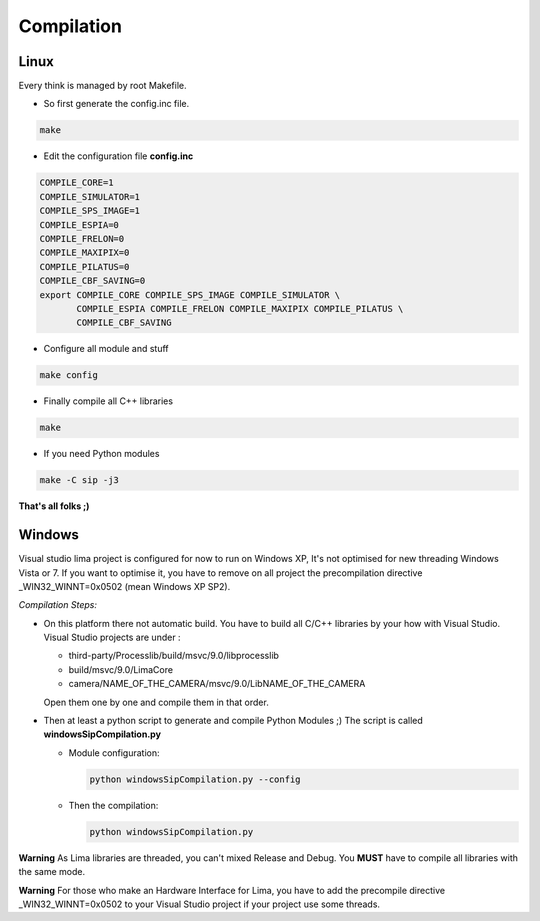 .. _compilation:

Compilation
===========

.. _linux_compilation:

Linux
`````

Every think is managed by root Makefile. 

* So first generate the config.inc file.

.. code-block:: sh

  make

* Edit the configuration file **config.inc** 

.. code-block:: sh

  COMPILE_CORE=1
  COMPILE_SIMULATOR=1
  COMPILE_SPS_IMAGE=1
  COMPILE_ESPIA=0
  COMPILE_FRELON=0
  COMPILE_MAXIPIX=0
  COMPILE_PILATUS=0
  COMPILE_CBF_SAVING=0
  export COMPILE_CORE COMPILE_SPS_IMAGE COMPILE_SIMULATOR \
         COMPILE_ESPIA COMPILE_FRELON COMPILE_MAXIPIX COMPILE_PILATUS \
         COMPILE_CBF_SAVING

* Configure all module and stuff

.. code-block:: sh

  make config

* Finally compile all C++ libraries

.. code-block:: sh

  make

* If you need Python modules

.. code-block:: sh

  make -C sip -j3

**That's all folks ;)**

Windows
```````
Visual studio lima project is configured for now to run on Windows XP, It's not optimised for new threading Windows Vista or 7. If you want to optimise it, you have to remove on all project the precompilation directive _WIN32_WINNT=0x0502 (mean Windows XP SP2).

*Compilation Steps:*

* On this platform there not automatic build.
  You have to build all C/C++ libraries by your how with Visual Studio.
  Visual Studio projects are under :

  - third-party/Processlib/build/msvc/9.0/libprocesslib
  
  - build/msvc/9.0/LimaCore

  - camera/NAME_OF_THE_CAMERA/msvc/9.0/LibNAME_OF_THE_CAMERA

  Open them one by one and compile them in that order.

* Then at least a python script to generate and compile Python Modules ;)
  The script is called **windowsSipCompilation.py**

  - Module configuration:

    .. code-block:: sh

      python windowsSipCompilation.py --config


  - Then the compilation:

    .. code-block:: sh

      python windowsSipCompilation.py



**Warning** As Lima libraries are threaded, you can't mixed Release and Debug.
You **MUST** have to compile all libraries with the same mode.

**Warning** For those who make an Hardware Interface for Lima, you have to add the precompile directive _WIN32_WINNT=0x0502 to your Visual Studio project if your project use some threads.
